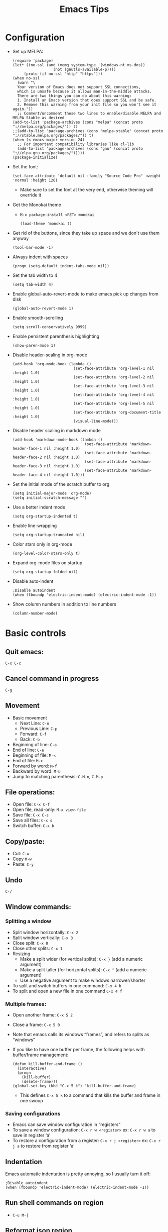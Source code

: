 #+TITLE: Emacs Tips
#+OPTIONS: num:nil; ^:nil; ':t
#+STARTUP: overview
* Configuration
+ Set up MELPA:
  #+BEGIN_SRC elisp
    (require 'package)
    (let* ((no-ssl (and (memq system-type '(windows-nt ms-dos))
                      (not (gnutls-available-p))))
         (proto (if no-ssl "http" "https")))
    (when no-ssl
      (warn "\
      Your version of Emacs does not support SSL connections,
      which is unsafe because it allows man-in-the-middle attacks.
      There are two things you can do about this warning:
      1. Install an Emacs version that does support SSL and be safe.
      2. Remove this warning from your init file so you won't see it again."))
      ;; Comment/uncomment these two lines to enable/disable MELPA and MELPA Stable as desired
    (add-to-list 'package-archives (cons "melpa" (concat proto "://melpa.org/packages/")) t)
    ;;(add-to-list 'package-archives (cons "melpa-stable" (concat proto "://stable.melpa.org/packages/")) t)
    (when (< emacs-major-version 24)
      ;; For important compatibility libraries like cl-lib
      (add-to-list 'package-archives (cons "gnu" (concat proto "://elpa.gnu.org/packages/")))))
    (package-initialize)
  #+END_SRC
+ Set the font:
  #+BEGIN_SRC elisp
    (set-face-attribute 'default nil :family "Source Code Pro" :weight 'normal :height 120)
  #+END_SRC
  + Make sure to set the font at the very end, otherwise theming will override it
+ Get the Monokai theme
  + ~M-x package-install <RET> monokai~
    #+BEGIN_SRC elisp
      (load-theme 'monokai t)
    #+END_SRC
+ Get rid of the buttons, since they take up space and we don't use them anyway
  #+BEGIN_SRC elisp
    (tool-bar-mode -1)
  #+END_SRC
+ Always indent with spaces
  #+BEGIN_SRC elisp
    (progn (setq-default indent-tabs-mode nil))
  #+END_SRC
+ Set the tab width to 4
  #+BEGIN_SRC elisp
    (setq tab-width 4)
  #+END_SRC
+ Enable global-auto-revert-mode to make emacs pick up changes from disk
  #+BEGIN_SRC elisp
    (global-auto-revert-mode 1)
  #+END_SRC
+ Enable smooth-scrolling
  #+BEGIN_SRC elisp
    (setq scroll-conservatively 9999)
  #+END_SRC
+ Enable persistent parenthesis highlighting
  #+BEGIN_SRC elisp
    (show-paren-mode 1)
  #+END_SRC
+ Disable header-scaling in org-mode
  #+BEGIN_SRC elisp
    (add-hook 'org-mode-hook (lambda ()
                               (set-face-attribute 'org-level-1 nil :height 1.0)
                               (set-face-attribute 'org-level-2 nil :height 1.0)
                               (set-face-attribute 'org-level-3 nil :height 1.0)
                               (set-face-attribute 'org-level-4 nil :height 1.0)
                               (set-face-attribute 'org-level-5 nil :height 1.0)
                               (set-face-attribute 'org-document-title :height 1.0)
                               (visual-line-mode)))
  #+END_SRC
+ Disable header scaling in markdown mode
  #+BEGIN_SRC elisp
    (add-hook 'markdown-mode-hook (lambda ()
                                    (set-face-attribute 'markdown-header-face-1 nil :height 1.0)
                                    (set-face-attribute 'markdown-header-face-2 nil :height 1.0)
                                    (set-face-attribute 'markdown-header-face-3 nil :height 1.0)
                                    (set-face-attribute 'markdown-header-face-4 nil :height 1.0)))
  #+END_SRC
+ Set the initial mode of the scratch buffer to org
  #+BEGIN_SRC elisp
    (setq initial-major-mode 'org-mode)
    (setq initial-scratch-message "")
  #+END_SRC
+ Use a better indent mode
  #+BEGIN_SRC elisp
    (setq org-startup-indented t)
  #+END_SRC
+ Enable line-wrapping
  #+BEGIN_SRC elisp
    (setq org-startup-truncated nil)
  #+END_SRC
+ Color stars only in org-mode
  #+BEGIN_SRC elisp
    (org-level-color-stars-only t)
  #+END_SRC
+ Expand org-mode files on startup
  #+BEGIN_SRC elisp
    (setq org-startup-folded nil)
  #+END_SRC
+ Disable auto-indent
  #+BEGIN_SRC elisp
    ;Disable autoindent
    (when (fboundp 'electric-indent-mode) (electric-indent-mode -1))
  #+END_SRC
+ Show column numbers in addition to line numbers
  #+BEGIN_SRC elisp
    (column-number-mode)
  #+END_SRC
* Basic controls
** Quit emacs: 
~C-x C-c~
** Cancel command in progress
~C-g~
** Movement
+ Basic movement
  + Next Line: ~C-n~
  + Previous Line: ~C-p~
  + Forward: ~C-f~
  + Back: ~C-b~
+ Beginning of line: ~C-a~
+ End of line: ~C-e~
+ Beginning of file: ~M-<~
+ End of file: ~M->~
+ Forward by word: ~M-f~
+ Backward by word: ~M-b~
+ Jump to matching parenthesis: ~C-M-n~, ~C-M-p~
** File operations:
+ Open file: ~C-x C-f~
+ Open file, read-only: ~M-x view-file~
+ Save file: ~C-x C-s~
+ Save all files: ~C-x s~
+ Switch buffer: ~C-x b~
** Copy/paste:
+ Cut: ~C-w~
+ Copy ~M-w~
+ Paste: ~C-y~
** Undo
~C-/~
** Window commands:
*** Splitting a window
+ Split window horizontally: ~C-x 2~
+ Split window vertically: ~C-x 3~
+ Close split: ~C-x 0~
+ Close other splits: ~C-x 1~
+ Resizing
  + Make a split wider (for vertical splits): ~C-x }~ (add a numeric argument)
  + Make a split taller (for horizontal splits): ~C-x ^~ (add a numeric argument)
  + Use a negative argument to make windows narrower/shorter
+ To split and switch buffers in one command: ~C-x 4 b~
+ To split and open a new file in one command ~C-x 4 f~
*** Multiple frames:
+ Open another frame: ~C-x 5 2~
+ Close a frame: ~C-x 5 0~
+ Note that emacs calls its windows "frames", and refers to splits as "windows"
+ If you like to have one buffer per frame, the following helps with buffer/frame management:
  #+BEGIN_SRC elisp
    (defun kill-buffer-and-frame ()
      (interactive)
      (progn
        (kill-buffer)
        (delete-frame)))
    (global-set-key (kbd "C-x 5 k") 'kill-buffer-and-frame)
  #+END_SRC
  + This defines ~C-x 5 k~ to a command that kills the buffer and frame in one swoop
*** Saving configurations
+ Emacs can save window configuration in "registers"
+ To save a window configuration: ~C-x r w <register>~ ex: ~C-x r w a~ to save in register 'a'
+ To restore a configuration from a register: ~C-x r j <register>~ ex: ~C-x r j a~ to restore from register 'a'
** Indentation
Emacs automatic indentation is pretty annoying, so I usually turn it off:
#+BEGIN_SRC elisp
  ;Disable autoindent
  (when (fboundp 'electric-indent-mode) (electric-indent-mode -1))
#+END_SRC
** Run shell commands on region
+ ~C-u M-|~
** Reformat json region
+ ~M-x json-reformat-region~
+ To format an entire buffer as json: ~M-x json-pretty-print-buffer~
** Rectangle editing
+ To delete a rectangle
  1. Set the mark
  2. Move the point to the opposite corner of the rectangle
  3. ~C-x r d~
+ To kill (cut) a rectangle, use ~C-x r k~
+ To copy a rectangle, use ~C-x r M-w~
+ To enter rectangle highlight mode, use ~C-x <SPC>~
+ To replace each line of a rectangle with text: ~C-x r t <text> RET~
** Join Lines
+ ~M-^~
** Mark and point
+ To set the mark: ~C-<SPC>~
+ To swap the mark and point: ~C-x C-x~
+ Note that you don't always need to set the mark manually -- some commands, like search, will set the mark to the start of the search, for example
** Repeat commands
+ To repeat the last emacs command: ~C-x z~
+ To keep repeating, hit ~z~ again
* Elisp tips
** OS checking:
#+BEGIN_SRC elisp
  (if (eq system-type 'darwin)
      (progn
                                          ;Do things for MacOS
        )
    (progn
                                          ;Do things for non-mac
      ))
#+END_SRC
+ Valid system types:
  + ~gnu/linux~: Linux
  + ~windows-nt~: Windows
  + ~darwin~: MacOS
  + There are others, but these are the main three that I care about
+ Example:
  #+BEGIN_SRC elisp
    (if (eq system-type 'darwin)
        (progn
                                            ; MacOS draws fonts slightly thicker by default, so use the normal weight
          (set-face-attribute 'default nil :family "IBM Plex Mono" :weight 'normal :height 120) 
          (set-face-attribute 'fixed-pitch nil :family "IBM Plex Mono" :weight 'normal :height 120))
      (progn
                                            ; For other systems, use semi-bold to maintain consistent font-width
        (set-face-attribute 'default nil :family "IBM Plex Mono" :weight 'semi-bold :height 110)
        (set-face-attribute 'fixed-pitch nil :family "IBM Plex Mono" :weight 'semi-bold :height 110)))
  #+END_SRC
** Disable fancy indentation
Oftentimes various emacs modes will try to get too fancy with their indentation rules, which leads to annoyance and aggravation when we have to fight with the editor to write code according to our style. To disable fancy indentation:
#+BEGIN_SRC elisp
  (add-hook 'prog-mode-hook (lambda ()
    (setq-local indent-line-function 'indent-relative)))
#+END_SRC
What this does is replace the fancy indentation function with a generic one that just indents out to the indent level of the previous line. It's up to you to indent from there. 
** Bind keys
To create a new keybinding:
#+BEGIN_SRC elisp
  (global-set-key (kbd "<key>") 'command)
#+END_SRC
For example, to bind s-u to revert buffer:
#+BEGIN_SRC elisp
  (global-set-key (kbd "s-u") 'revert-buffer)
#+END_SRC
This makes Emacs on Linux behave like Emacs on MacOS
* Org-mode tips
** Basic controls:
+ Promote/demote: ~M-<left>~ / ~<M-<right>~
+ Promote/demote subtree: ~M-S-<left>~ / ~M-S-<right>~
+ Move headings up and down: ~M-<up>~ / ~M-<down>~
** Source code blocks
+ To quickly insert a source-code block, hit ~<s <TAB>~
** Plain lists
+ Pro-tip: /do not/ use ~*~ for plain list items -- you have to do all sorts of things to prevent org-mode from confusing it with headings
+ Instead use ~+~ or ~-~
+ To change the bullet style of a plain list ~S-<left>~, ~S-<right>~
+ Controls:
  + Mostly the same as headings
  + However, to insert a new list item, use ~M-<RET>~
+ To promote a plain list entry to a subtree: ~C-c *~
+ To turn a region of lines into a plain list: ~C-c -~
  + Note that this applies to headlines too
+ To turn a plain list into a list of checkboxes ~C-u C-c C-x C-b~
+ To prevent emacs from splitting lines, set ~org-M-RET-may-split-line~ to ~nil~
** Properties:
+ To add a property to a heading: ~C-c C-x p~
+ To remove a property from a heading: ~C-c C-c d~ with the cursor on the property
** Page titles:
Add the following to the top of your org-mode file to set the HTML title:
#+BEGIN_SRC text
  ,#+TITLE: <title>
#+END_SRC
** Disable table of contents
To disable TOC on export:
#+BEGIN_SRC org
  ,#+OPTIONS: toc:nil
#+END_SRC
** To prevent numbers on headings
+ To prevent them on all exports, set the following in your ~init.el~
  #+BEGIN_SRC elisp
    (setq org-export-with-section-numbers nil)
  #+END_SRC
+ To prevent the export on a single file
  #+begin_src org
    ,#+OPTIONS num:nil
  #+end_src
** Importing from vimwiki
+ Change headings
+ Change ~_~ to ~/~
** To prevent org-mode from being "smart" and inserting blank lines before entries
+ Customize: ~org-blank-before-new-entry~
+ ~org-blank-before-new-entry~:
  #+begin_src elisp
    (setq org-blank-before-new-entry '((heading . auto) (plain-list-item . nil)))
  #+end_src
+ ~cdr~ values can be ~auto~, or a boolean value
+ ~car~ values can be ~heading~ or ~plain-list-item~
+ What the above snippet does is preserve "smart" behavior for headlines, but disables it for plain list items, since I almost never want blank lines in between my plain list items
** Exporting to HTML
+ Set the page title
+ Add the following to get a nice theme:
  #+BEGIN_SRC org
    ,#+SETUPFILE: https://fniessen.github.io/org-html-themes/setup/theme-readtheorg.setup
  #+END_SRC
+ Export to HTML with: ~C-c C-e h h~
+ Customizing org HTML export:
  + Set the ~DOCTYPE~
    #+BEGIN_SRC text
      M-x customize-variable org-html-doctype
    #+END_SRC
  + Customize the ~<head>~ section
    #+BEGIN_SRC text
      M-x customize-variable org-html-head
    #+END_SRC
    + For quanticle.net, set it to the following:
      #+BEGIN_SRC html
        <link href="/page.css" rel="stylesheet">
      #+END_SRC
  + Customize the page header
    #+BEGIN_SRC text
      M-x customize-variable org-html-preamble
    #+END_SRC
    + For quanticle.net, set it to the following:
      #+BEGIN_SRC html
        <header class="page-header">
          <div class="logo"><a href="/"><img src="/logo.png" height="160"></a></div>
          <div class="header-text">
            <div class="header-text-wrapper">
              <h1>Quanticle.net</h1>
            </div>
          </div>
        </header>
      #+END_SRC
  + Customize the page footer
    #+BEGIN_SRC text
      M-x customize-variable org-html-postamble
    #+END_SRC
    + Don't need to customize the page footer for quanticle.net
  + Disable source code syntax highlight (since I use a dark-theme, and its colors look bad when exported to a light-background web page): ~M-x customize-variable RET org-html-htmlize-output-type~ (set to ~nil~)
  + Make HTML source code syntax highlight appropriate for a light background
    + ~M-x customize-variable RET org-html-htmlize-output-type~ (set to ~css~, instead of ~inline css~)
    + Add the following to the top of the file:
      #+begin_src org
        ,#+HTML_HEAD_EXTRA: <link rel="stylesheet" href="https://quanticle.net/highlight.css">
      #+end_src
** Exporting to markdown
+ Enable markdown export by customizing ~org-export-backends~
+ Install the ~ox-gfm~ package to enable Github Flavored Markdown
+ Enable the ~ox-gfm~ package by adding the following to your init.el
  #+BEGIN_SRC elisp
    (eval-after-load "org"
      '(require 'ox-gfm nil t))
  #+END_SRC
** LaTeX in org-mode:
+ To add inline LaTeX use ~\(~ and ~\)~ to delimit the equation
+ Example: ~\( 3x^2 - 2x + 4 \)~ \( \rightarrow \) \( 3x^2 - 2x + 4 \)
** To get nice line wrapping, add the following org-mode hook:
#+begin_src elisp
  (add-hook 'org-mode-hook 'visual-line-mode)
#+end_src
** Initial visibility:
+ To override the initial visibility settings, add one of the following to the top of the page:
  #+begin_src org
    ,#+STARTUP: overview
    ,#+STARTUP: content
    ,#+STARTUP: showall
    ,#+STARTUP: showeverything
  #+end_src
+ To override the visibility on a per-item basis, create the following property drawer:
  #+begin_src org
    :PROPERTIES:
    :VISIBILITY: folded
    :END:
  #+end_src
** Custom todo keywords
+ To define custom todo keywords for a particular file:
  #+begin_src org
    ,#+TODO: incomplete_keyword_1 incomplete_keyword_2 | done_keyword_1 done_keyword_2
  #+end_src
** Org-agenda
+ Set up the org-agenda dispatcher: ~(global-set-key (kbd "C-c a") 'org-agenda)~
+ Add files to the agenda by hitting ~C-c [~ on the file
  + Can add files manually by editing ~org-agenda-files~
+ Set ~org-deadline-warning-days~ to 0
+ To jump to the entry from the agenda buffer: TAB
+ Make the agenda buffer take up the entire window by customizing ~org-agenda-window-setup~
  + ~(setq org-agenda-window-setup 'only-window)~ -- make agenda take over the entire window
  + ~(setq org-agenda-restore-windows-after-quit t)~ -- restores windows after we quit the org-agenda buffer
+ Customize how agenda items are sorted by customizing ~org-agenda-sorting-strategy~
+ To make the agenda show just one day instead of a week, customize ~org-agenda-span~
+ To make it easier to refile to-dos, add the following snippet to your ~~/.emacs.d/init.el~
  #+begin_src elisp
    (setq org-refile-targets '((nil :maxlevel . 1)
                                    (org-agenda-files :maxlevel . 1)))
    (setq org-outline-path-complete-in-steps nil)         ; Refile in a single go
    (setq org-refile-use-outline-path t)
  #+end_src
+ To prevent org-mode from reading dates and times out of the text of a headline, customize ~org-agenda-search-headline-for-time~
+ To go to a particular day in org-agenda: ~j~
+ To add a deadline to a TODO entry: ~C-c C-d~
+ To remove a deadline from a TODO entry: ~C-u C-c C-d~
+ Bulk actions
  + To mark tasks for bulk actions: ~m~
  + To remove a mark: ~u~
  + To set the TODO state: ~t~
  + To set the deadline: ~d~
+ To set tags on a to-do item: ~C-c C-q~
+ It's helpful to have ~hl-line-mode~ on in the agenda buffer:
  #+BEGIN_SRC elisp
    (add-hook 'org-agenda-mode-hook 'hl-line-mode)
  #+END_SRC
** Org-agenda capture
+ To add todos from the agenda view, we need to set up org capture
+ First set up the capture template:
  #+begin_src elisp
    (setq org-capture-templates '(("t" "Todo" entry (file+headline "~/agenda/agenda.org" "To do") "* TODO %?")))
  #+end_src
+ Set up org-capture:
  #+begin_src elisp
    (global-set-key (kbd "C-c c") 'org-capture)
  #+end_src
+ Then, to add a new TODO entry (from anywhere): ~C-c c~
** Org-refile
+ To make moving to-do items easier, configure org-refile targets to allow moving nodes up to 1-level deep for any of the files in org-agenda-files
  #+begin_src elisp
    (setq org-refile-targets '((org-agenda-files :max-level . 1)))
  #+end_src
** Priority
+ To set priority on a task: 
** Org time clocking
+ Clock in: ~C-c C-x C-i~
+ Clock out: ~C-c C-x C-o~
** Org projects
+ You can customize HTML export as above, but that will alter HTML export for all org-files
+ To customize HTML export for different directories, we need to set up /projects/
+ Project publishing is defined entirely through a single a-list: ~org-publish-project-alist~
+ Each element of ~org-publish-project-alist~ has the following format:
  #+begin_src elisp
    ("project name" :property value :property value ...)
  #+end_src
+ Properties that should always be set:
  + ~:base-directory~: Directory containing source files
  + ~:publishing-directory~: Directory containing published output
+ We can narrow the files selected with the following properties:
  + ~:base-extension~: regex that selects the extension of source files
    + Set ~:base-extension~ to ~:any~ if you want to grab all files
  + ~:exclude~: Regex to select files that should not be published, even though they have been picked up by ~:base-extension~
  + ~:include~: Regex to include files regardless of ~:base-extension~ and ~:exclude~
  + ~:recursive~: Set this to check directories recursively for files to publish
+ Publishing function:
  + Set ~:publishing-function~ to ~:org-html-publish-to-html~ to publish to HTML
+ Set HTML-specific options
  + ~html-postamble~ → ~nil~
  + ~:html-preamble~
    #+begin_src html
      <header class=\"page-header\">
        <div class=\"logo\"><a href=\"/\"><img src=\"/logo.png\" height=\"160\"></a></div>
        <div class=\"header-text\">
          <div class=\"header-text-wrapper\">
            <h1>Quanticle.net</h1>
          </div>
        </div>
      </header>
    #+end_src
  + ~:html-head~
    #+begin_src html
      <link href=\"/page.css\" rel=\"stylesheet\">
      <link href=\"/htmlize.css\" rel=\"stylesheet\">
    #+end_src
    + [[https://raw.githubusercontent.com/fniessen/org-html-themes/master/styles/readtheorg/css/htmlize.css][htmlize.css]] is necessary to make syntax highlighting work: 
+ To make cross-page links work: ~(setq org-link-file-path-type 'relative)~ -- this makes ~file:~ links relative in org, which makes them relative links in the HTML export
** Horizontal rule
+ To add a horizontal rule in the export of an org file: ~-----~ (five dashes)
** Tables
+ To create a table in org-mode, start a line with a ~|~
+ To add a horizontal rule, add a ~|-~
+ To realign the table ~C-c C-c~
+ ~Tab~ goes to next column
+ ~Ret~ goes to next row
* Magit tips
** To install: ~M-x package-install <RET> magit <RET>~
** Use emacs as the git editor:
In your ~.gitconfig~, add the following, under ~[core]~:
#+BEGIN_SRC conf
  editor = "emacsclient -c"
#+END_SRC
Then, in your ~init.el~, make sure to have:
#+begin_src elisp
  (require 'magit)
  (require 'git-commit)
#+end_src
** To disable the display of which git branch you're on in the modeline: ~(setq vc-handled-backends nil)~
** Git blame in emacs:
+ To turn on the git blame display: ~M-x magit-blame-addition~
+ To turn off the git blame display: ~q~
** Using magit:
+ First set the magit status key: ~(global-set-key (kbd "C-x g") 'magit-status)~
+ Hit ~C-x g~ in a file that is version controlled by git to bring up the magit-status
+ Pull: ~F~
+ Fetch: ~f~
+ Stage: ~s~
+ Commit: ~c c~
+ Push: ~P u~
+ Quit: ~q~ or ~C-g~
** Undelete a file:
+ Find the revision that deleted the file
  + ~C-x g l~ to bring up ~magit log~
  + ~--~ to select the file (make sure to enter the file's path)
  + ~l~ to show the log of all the commits that affect that path
  + Find the last commit that touches the file
+ Then run ~magit-find-file~ and enter ~<deleting revision>^~ to open the revision one prior to the one that deleted the file
+ Copy/paste the file's contents into a new file
* Show time in emacs status bar
+ ~display-time-mode~
+ To edit the format: Customize ~display-time-string-forms~
  #+BEGIN_SRC elisp
    (setq display-time-string-forms
      '((if
          (and
            (not display-time-format)
            display-time-day-and-date)
           (format-time-string "%a %b %e " now)
         #1="")
        (propertize
         (format-time-string
          (or display-time-format
           (if display-time-24hr-format "%H:%M" "%-I:%M%p"))
          now))))
  #+END_SRC
+ To show the date: Customize: ~display-time-day-and-date~
* Ledger mode
+ To run a report using ledger-mode: ~C-c C-o C-r~
+ Report type: 
* Org-mode 9.2
+ org-mode 9.2 changes how templates work, which breaks the ~<s~ shortcut for rapidly inserting code blocks
+ To get that functionality back, Customize the ~org-modules~ variable and enable ~org-tempo~
* Byte compilation
+ If you get warnings about ~.el~ files being newer than their ~.elc~ counterparts, you should byte-recompile your ~.emacs.d~:
  #+begin_src text
    C-u 0 M-x byte-recompile-directory RET ~/.emacs.d
  #+end_src
* Disable backup files:
I find that all the files I really care about are version controlled anyway, so I don't usually need emacs' backup files. To disable the creation of backup files:
#+begin_src elisp
  (setq make-backup-files nil)
#+end_src
* Dired
+ Make directory: ~+~
* Ivy
+ Ivy is a completion manager for emacs
+ Consists of 3 packages:
  + Ivy
  + Counsel
  + Swiper
+ To install: ~M-x package-install <RET> counsel <RET>~ -- counsel brings in Ivy and Swiper as dependencies
+ Then configure Ivy:
  #+begin_src elisp
    (ivy-mode 1)
    (setq ivy-use-virtual-buffers t)
    (setq ivy-count-format "")
    (global-set-key (kbd "M-x") 'counsel-M-x)
    (global-set-key (kbd "C-x C-f") 'counsel-find-file)
    (global-set-key (kbd "<f1> f") 'counsel-describe-function)
    (global-set-key (kbd "<f1> v") 'counsel-describe-variable)
    (global-set-key (kbd "<f2> u") 'counsel-unicode-char)
  #+end_src
+ To enable ~ag~ integration:
  #+BEGIN_SRC elisp
    (global-set-key (kbd "C-c k") 'counsel-ag)
  #+END_SRC
  + If counsel complains that it can't find the ag binary
    + Install the ~exec-path-from-shell~ package
    + Add the following to your ~init.el~:
      #+BEGIN_SRC elisp
        (exec-path-from-shell-initialize)
      #+END_SRC
* Running emacs server
+ +To start emacs in server-mode (so that you can use ~emacsclient~):+
  + +~emacs --daemon~+
  + +To keep the daemon process in the foreground, so you can easily kill it with Ctrl-C: ~emacs --fg-daemon~+
+ See relevant notes in ~unix_tips.org~
* Better window switching
+ +Enable ~windmove~+
  #+BEGIN_SRC elisp
    (when (fboundp 'windmove-default-keybindings)
      (windmove-default-keybindings))
    (global-set-key (kbd "C-<left>") 'windmove-left)
    (global-set-key (kbd "C-<right>") 'windmove-right)
    (global-set-key (kbd "C-<up>") 'windmove-up)
    (global-set-key (kbd "C-<down>") 'windmove-down)
  #+END_SRC
+ +Then you can use ~C-left/right/up/down~ to switch between windows+
+ +Note, on OSX, you need to go to System Preferences/Keyboard/Mission Control, and disable the mission control shortcuts that re-bind Ctrl-<arrow keys>+
+ Note: I've deprecated ~windmove~ in favor of ~ace-window~ -- see below
* Calculator
+ To start: ~M-x calc~
+ Operation is as a RPN stack calculator
+ ~t n~ and ~t p~ move the trail pointer
+ To swap the top two entries on the stack: ~TAB~
+ To delete from the stack: ~BACKSPACE~
* To insert unicode
+ ~C-x 8 RET~
* Emacs ERC
+ To disconnect: ~C-c C-q~
+ To remove IRC channel tracking from the modeline, customize: ~erc-modules~ and remove the track module
+ To automatically join channels
  #+begin_src elisp
    (setq erc-autojoin-channels-alist '(("freenode.net" "#channel" "#otherchannel")))
  #+end_src
* Disable mouse
+ To make it easier to switch emacs windows without moving the point, install ~disable-mouse~ mode:
  + ~M-x package-install disable-mouse~
  + Add the following to your ~init.el~:
    #+begin_src elisp
      (global-disable-mouse-mode)
    #+end_src
* Integrate emacs with Firefox and Chrome
+ In emacs, install the ~AtomicChrome~ package
+ Add the following lines to ~init.el~:
  #+BEGIN_SRC elisp
    (require 'atomic-chrome)
    (atomic-chrome-start-server)
  #+END_SRC
+ In Firefox, install GhostText
+ In Chrome, install AtomicChrome
+ To edit text in emacs, hit the GhostText or AtomicChrome button
+ The text box will open as a buffer in emacs
+ When you're done editing, hit ~C-c C-c~ to close the buffer
* Inserting tabs
+ If you need to insert a literal tab (e.g. for makefiles), ~Ctrl-q TAB~
* Uniquify
+ Emacs disambiguates buffers with the same name, but the default way of doing so is pretty ugly
+ Add the following to improve how emacs disambiguates buffer names:
  #+BEGIN_SRC elisp
    (require 'uniquify)
    (setq uniquify-buffer-name-style 'forward)
    (setq uniquify-separator "/")
    (setq uniquify-after-kill-buffer-p t)
    (setq uniquify-ignore-buffers-re "^\\*")
  #+END_SRC
* Fonts/Faces
+ To see which fonts/face are applied at the point: ~C-u C-x =~
+ To clear a font attribute customization and force the face to use the value from the parent face: ~'unspecified~
* Autosave
+ To keep emacs from cluttering up your file tree with auto-save files:
  #+begin_src elisp
    (setq backup-directory-alist
      `((".*" . ,(concat user-emacs-directory "backups"))))
    (setq auto-save-file-name-transforms
      `((".*" . ,(concat user-emacs-directory "backups") t)))
    (setq create-lockfiles nil)
  #+end_src
* Editing remote files over SSH
+ Emacs can edit files remotely over SSH with TRAMP
+ ~C-x C-f /ssh:<user>@<host>:/path/to/file~
* Projectile
+ Install with ~M-x package-install projectile~
+ Enable with:
  #+begin_src elisp
    (projectile-mode +1)
    (define-key projectile-mode-map (kbd "M-p") 'projectile-command-map)
    (define-key projectile-mode-map (kbd "C-c p") 'projectile-command-map)
  #+end_src
+ Defining projects:
  + For each project, add an empty ~.projectile~ file
  + Then, in your ~init.el~ add the following:
    #+begin_src elisp
      (setq projectile-project-search-path '("<path 1>" "<path 2>"))
    #+end_src
+ Using Projectile:
  + Open a file in the current project: ~M-p f~
  + Switch projects: ~M-p p~
* Shells
+ To launch a shell: ~C-u M-x shell~ (give a ~C-u~ arg to have emacs prompt you for a shell name)
+ In shell-mode, hit ~C-c C-c~ to send ~C-c~ to the running process
+ To browse history: ~C-up~ / ~C-down~
+ To go to the beginning of the command: ~C-c C-a~
+ To go to the end of the command: ~C-c C-e~
* Ace-Window
+ [[https://github.com/abo-abo/ace-window/][Ace Window]] is a package that makes window switching easier (even easier than ~windmove~)
+ ~M-x package-install RET ace-window~
+ ~(global-set-key (kbd "M-o") 'ace-window)~
+ ~(global-set-key (kbd "C-x o") 'ace-window)~
* Pass password manager integration
+ Install ~pass~ package
+ To run: ~M-x pass~
+ If you get an error with "inappropriate ioctl for device": ~(setq epa-pinentry-mode 'loopback)~
